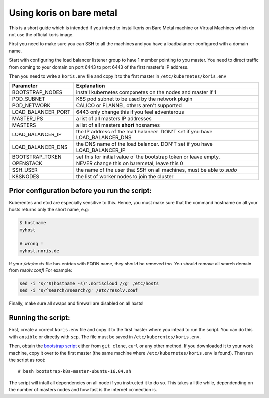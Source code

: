 Using koris on bare metal
=========================

This is a short guide which is intended if you intend to install koris on Bare
Metal machine or Virtual Machines which do not use the official koris image.

First you need to make sure you can SSH to all the machines and you have a loadbalancer
configured with a domain name.

Start with configuring the load balancer listener group to have 1 member pointing
to you master. You need to direct traffic from coming to your domain on port 6443
to port 6443 of the first master's IP address.

Then you need to write a ``koris.env`` file and copy it to the first master
in ``/etc/kubernetes/koris.env``

.. code: shell

   export BOOTSTRAP_NODES=1
   export POD_SUBNET="10.233.0.0/16"
   export POD_NETWORK="CALICO"
   export LOAD_BALANCER_PORT="6443"
   export MASTERS_IPS=( 10.36.23.29 10.36.23.4 10.36.23.37 )
   export MASTERS=( bare-metal-master-1 bare-metal-master-2 bare-metal-master-3 )
   export LOAD_BALANCER_IP=10.36.23.11
   #export LOAD_BALANCER_DNS
   export BOOTSTRAP_TOKEN=e8e199.9c4a416087c3af19
   export OPENSTACK=0
   export SSH_USER=ubuntu
   export K8SNODES=( node-1 node-2 node-3 .... )


==================    ==========================================================
Parameter             Explanation
==================    ==========================================================
BOOTSTRAP_NODES       install kubernetes componetes on the nodes and master if 1
POD_SUBNET            K8S pod subnet to be used by the network plugin
POD_NETWORK           CALICO or FLANNEL others aren't supported
LOAD_BALANCER_PORT    6443 only change this if you feel adventerous
MASTER_IPS            a list of all masters IP addresses
MASTERS               a list of all masters **short** hosnames
LOAD_BALANCER_IP      the IP address of the load balancer. DON'T set if you have LOAD_BALANCER_DNS
LOAD_BALANCER_DNS     the DNS name of the load balancer. DON'T set if you have LOAD_BALANCER_IP
BOOTSTRAP_TOKEN       set this for initial value of the bootstrap token or leave empty.
OPENSTACK             NEVER change this on baremetal, leave this 0
SSH_USER              the name of the user that SSH on all machines, must be able to `sudo`
K8SNODES              the list of worker nodes to join the cluster
==================    ==========================================================

Prior configuration before you run the script:
----------------------------------------------

Kuberentes and etcd are especially sensitive to this. Hence, you must make sure
that the command hostname on all your hosts returns only the short name, e.g:

.. code:: shell

   $ hostname
   myhost

   # wrong !
   myhost.noris.de

If your `/etc/hosts` file has entries with FQDN name, they should be removed too.
You should remove all search domain from `resolv.conf`!
For example:

.. code:: shell

   sed -i 's/'$(hostname -s)'.noriscloud //g' /etc/hosts
   sed -i 's/^search/#search/g' /etc/resolv.conf

Finally, make sure all swaps and firewall are disabled on all hosts!

Running the script:
-------------------

First, create a correct ``koris.env`` file and copy it to the first master where
you intead to run the script. You can do this with ``ansible`` or directly with ``scp``.
The file must be saved in ``/etc/kuberentes/koris.env``.

Then, obtain the `bootstrap script`_ either from ``git clone``, ``curl`` or any other method.
If you downloaded it to your work machine, copy it over to the first master
(the same machine where ``/etc/kubernetes/koris.env`` is found). Then run the script
as root::

   # bash bootstrap-k8s-master-ubuntu-16.04.sh

The script will intall all dependencies on all node if you instructed it to do so.
This takes a little while, dependending on the number of masters nodes and how
fast is the internet connection is.

.. _bootstrap script: https://gitlab.noris.net/PI/koris/raw/master/koris/provision/userdata/bootstrap-k8s-master-ubuntu-16.04.sh

